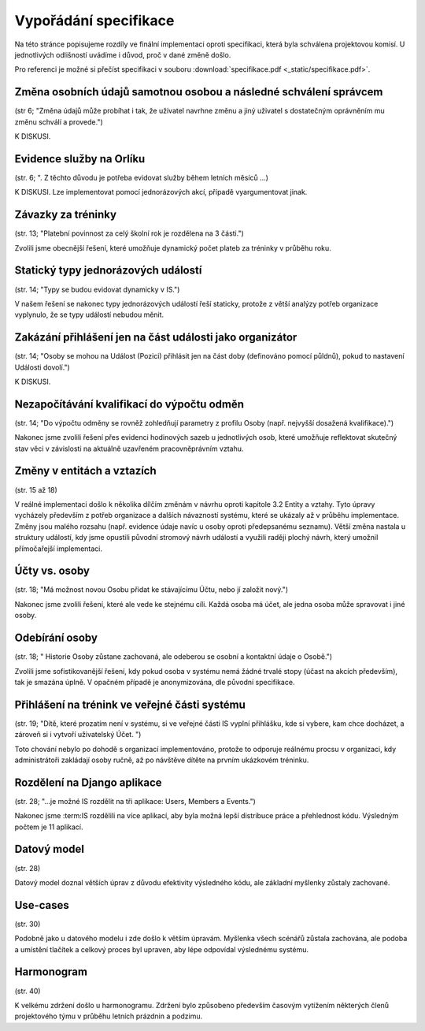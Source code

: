 ##########################
Vypořádání specifikace
##########################

Na této stránce popisujeme rozdíly ve finální implementaci oproti specifikaci,
která byla schválena projektovou komisí. U jednotlivých odlišností uvádíme i důvod,
proč v dané změně došlo.

Pro referenci je možné si přečíst specifikaci v souboru :download:`specifikace.pdf <_static/specifikace.pdf>`.

Změna osobních údajů samotnou osobou a následné schválení správcem
----
(str 6; "Změna údajů může probíhat i tak, že uživatel navrhne změnu a jiný uživatel s dostatečným oprávněním mu změnu schválí a provede.")

K DISKUSI.

Evidence služby na Orlíku
----
(str. 6; ". Z těchto důvodu je potřeba evidovat služby během letních měsíců ...)

K DISKUSI. Lze implementovat pomocí jednorázových akcí, případě vyargumentovat jinak.

Závazky za tréninky
----
(str. 13; "Platební povinnost za celý školní rok je rozdělena na 3 části.")

Zvolili jsme obecnější řešení, které umožňuje dynamický počet plateb za tréninky v průběhu roku.

Statický typy jednorázových událostí
----
(str. 14; "Typy se budou evidovat dynamicky v IS.")

V našem řešení se nakonec typy jednorázových událostí řeší staticky, protože z větší analýzy potřeb organizace vyplynulo, že se typy událostí nebudou měnit.

Zakázání přihlášení jen na část události jako organizátor
----
(str. 14; "Osoby se mohou na Událost (Pozici) přihlásit jen na část doby (definováno pomocí půldnů), pokud to nastavení Události dovolí.")

K DISKUSI.

Nezapočítávání kvalifikací do výpočtu odměn
----
(str. 14; "Do výpočtu odměny se rovněž zohledňují parametry z profilu Osoby (např. nejvyšší dosažená kvalifikace).")

Nakonec jsme zvolili řešení přes evidenci hodinových sazeb u jednotlivých osob, které umožňuje reflektovat skutečný stav věci v závislosti na aktuálně uzavřeném pracovněprávním vztahu.

Změny v entitách a vztazích
----
(str. 15 až 18)

V reálné implementaci došlo k několika dílčím změnám v návrhu oproti kapitole 3.2 Entity a vztahy. Tyto úpravy vycházely především z potřeb organizace a dalších návazností systému, které se ukázaly až v průběhu implementace. Změny jsou malého rozsahu (např. evidence údaje navíc u osoby oproti předepsanému seznamu). Větší změna nastala u struktury událostí, kdy jsme opustili původní stromový návrh událostí a využili raději plochý návrh, který umožnil přímočařejší implementaci.

Účty vs. osoby
----
(str. 18; "Má možnost novou Osobu přidat ke stávajícímu Účtu, nebo jí založit nový.")

Nakonec jsme zvolili řešení, které ale vede ke stejnému cíli. Každá osoba má účet, ale jedna osoba může spravovat i jiné osoby.

Odebírání osoby
----
(str. 18; " Historie Osoby zůstane zachovaná, ale odeberou se osobní a kontaktní údaje o Osobě.")

Zvolili jsme sofistikovanější řešení, kdy pokud osoba v systému nemá žádné trvalé stopy (účast na akcích především), tak je smazána úplně. V opačném případě je anonymizována, dle původní specifikace.

Přihlášení na trénink ve veřejné části systému
----
(str. 19; "Dítě, které prozatím není v systému, si ve veřejné části IS vyplní přihlášku, kde si vybere, kam chce docházet, a zároveň si i vytvoří uživatelský Účet. ")

Toto chování nebylo po dohodě s organizací implementováno, protože to odporuje reálnému procsu v organizaci, kdy administrátoři zakládají osoby ručně, až po návštěve dítěte na prvním ukázkovém tréninku.

Rozdělení na Django aplikace
----
(str. 28; "...je možné IS rozdělit na tři aplikace: Users, Members a Events.")

Nakonec jsme :term:IS rozdělili na více aplikací, aby byla možná lepší distribuce práce a přehlednost kódu. Výsledným počtem je 11 aplikací.

Datový model
----
(str. 28)

Datový model doznal větších úprav z důvodu efektivity výsledného kódu, ale základní myšlenky zůstaly zachované.

Use-cases
----
(str. 30)

Podobně jako u datového modelu i zde došlo k větším úpravám. Myšlenka všech scénářů zůstala zachována, ale podoba a umístění tlačítek a celkový proces byl upraven, aby lépe odpovídal výslednému systému.

Harmonogram
----
(str. 40)

K velkému zdržení došlo u harmonogramu. Zdržení bylo způsobeno především časovým vytížením některých členů projektového týmu v průběhu letních prázdnin a podzimu.